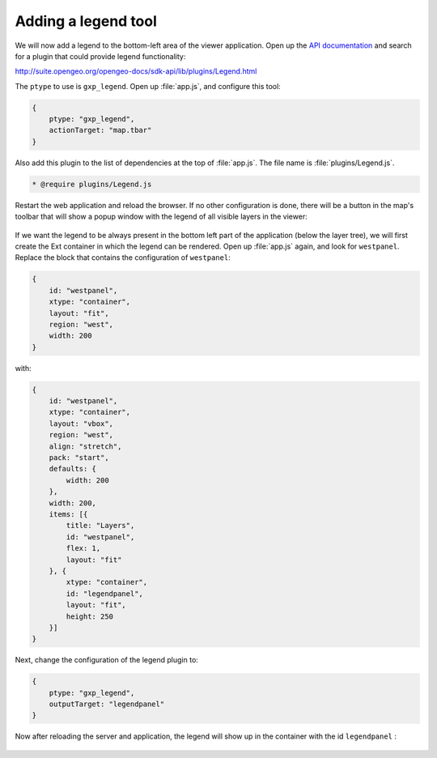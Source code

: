 .. _apps.sdk.client.dev.viewer.legend:

Adding a legend tool
====================

We will now add a legend to the bottom-left area of the viewer application. Open up the `API documentation <http://suite.opengeo.org/opengeo-docs/sdk-api>`_ and search for a plugin that could provide legend functionality:

http://suite.opengeo.org/opengeo-docs/sdk-api/lib/plugins/Legend.html

The ``ptype`` to use is ``gxp_legend``. Open up :file:`app.js`, and configure this tool:

.. code-block:: javascript

    {
        ptype: "gxp_legend",
        actionTarget: "map.tbar"
    }

Also add this plugin to the list of dependencies at the top of :file:`app.js`.  The file name is :file:`plugins/Legend.js`.

.. code-block:: javascript

    * @require plugins/Legend.js

Restart the web application and reload the browser. If no other configuration is done, there will be a button in the map's toolbar that will show a popup window with the legend of all visible layers in the viewer:

.. figure:: ../img/viewer_legendpopup.png
   :align: center

If we want the legend to be always present in the bottom left part of the application (below the layer tree), we will first create the Ext container in which the legend can be rendered. Open up :file:`app.js` again, and look for ``westpanel``. Replace the block that contains the configuration of ``westpanel``:

.. code-block:: javascript

    {
        id: "westpanel",
        xtype: "container",
        layout: "fit",
        region: "west",
        width: 200
    }

with:

.. code-block:: javascript

    {
        id: "westpanel",
        xtype: "container",
        layout: "vbox",
        region: "west",
        align: "stretch",
        pack: "start",
        defaults: {
            width: 200
        },
        width: 200,
        items: [{
            title: "Layers",
            id: "westpanel",
            flex: 1,
            layout: "fit"
        }, {
            xtype: "container",
            id: "legendpanel",
            layout: "fit",
            height: 250
        }]
    }

Next, change the configuration of the legend plugin to:

.. code-block:: javascript

    {
        ptype: "gxp_legend",
        outputTarget: "legendpanel"
    }

Now after reloading the server and application, the legend will show up in the container with the id ``legendpanel`` :

.. figure:: ../img/viewer_legendpanel.png
   :align: center

